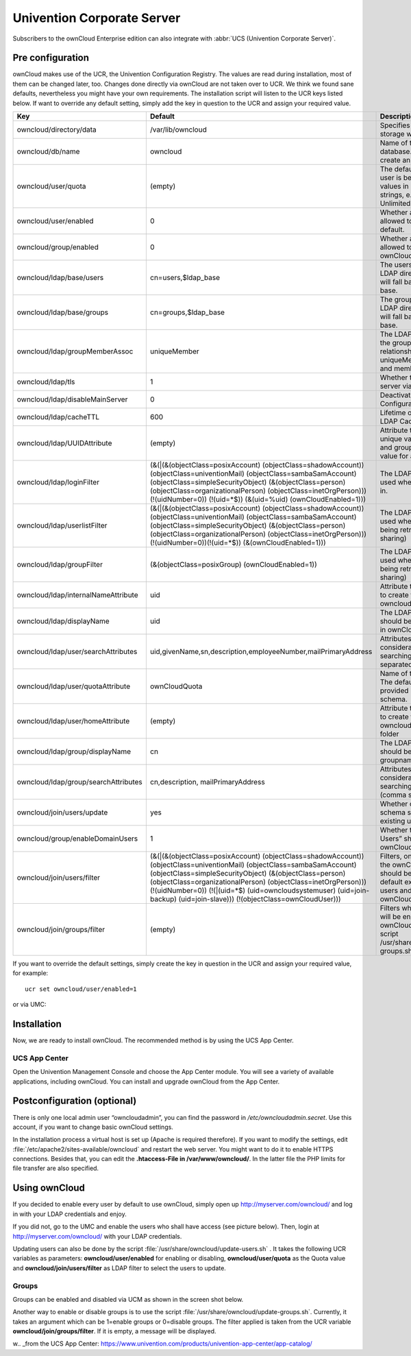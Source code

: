 Univention Corporate Server
---------------------------

Subscribers to the ownCloud Enterprise edition can also integrate with
:abbr:`UCS (Univention Corporate Server)`.

.. _preconfig:

Pre configuration
^^^^^^^^^^^^^^^^^

ownCloud makes use of the UCR, the Univention Configuration Registry. The values
are read during installation, most of them can be changed later, too.
Changes done directly via ownCloud are not taken over to UCR. We think we found
sane defaults, nevertheless you might have your own requirements. The
installation script will listen to the UCR keys listed below. If want
to override any default setting, simply add the key in question to the UCR and
assign your required value.

.. tabularcolumns:: |l|p{5cm}|p{5cm}|l|
.. cssclass:: longtable
.. csv-table::
  :header: Key, Default, Description, Introduced
  :widths: 20, 30, 30, 20

  "owncloud/directory/data", "/var/lib/owncloud", "Specifies where the file storage will be placed", "2012.0.1"
  "owncloud/db/name",   "owncloud",	"Name of the MySQL database. ownCloud will create an own user for it.",	2012.0.1
  "owncloud/user/quota",	"(empty)",	"The default quota, when a user is being added. Assign values in human readable strings, e.g. “2 GB”. Unlimited if empty.",	2012.0.1
  "owncloud/user/enabled",	0,	"Whether a new user is allowed to use ownCloud by default.",	2012.0.1
  "owncloud/group/enabled",	"0",	"Whether a new group is allowed to be used in ownCloud by default.",	2012.4.0.4
  "owncloud/ldap/base/users",	"cn=users,$ldap_base",	"The users-subtree in the LDAP directory. If left blank it will fall back to the LDAP base.",	2012.4.0.4
  "owncloud/ldap/base/groups",	"cn=groups,$ldap_base",	"The groups-subtree in the LDAP directory. If left blank it will fall back to the LDAP base.",	2012.4.0.4
  "owncloud/ldap/groupMemberAssoc",	"uniqueMember",	"The LDAP attribute showing the group-member relationship. Possible values: uniqueMember, memberUid and member",	2012.4.0.4
  "owncloud/ldap/tls",	1,	"Whether to talk to the LDAP server via TLS.",	2012.0.1
  "owncloud/ldap/disableMainServer",	0,	"Deactivates the (first) LDAP Configuration",	5.0.9
  "owncloud/ldap/cacheTTL",	600,	"Lifetime of the ownCloud LDAP Cache in seconds",	5.0.9
  "owncloud/ldap/UUIDAttribute",	"(empty)",	"Attribute that provides a unique value for each user and group entry. Empty value for autodetection.",	5.0.9
  "owncloud/ldap/loginFilter",	"(&(\|(&(objectClass=posixAccount) (objectClass=shadowAccount)) (objectClass=univentionMail) (objectClass=sambaSamAccount) (objectClass=simpleSecurityObject) (&(objectClass=person) (objectClass=organizationalPerson) (objectClass=inetOrgPerson))) (!(uidNumber=0)) (!(uid=*$)) (&(uid=%uid) (ownCloudEnabled=1)))",	"The LDAP filter that shall be used when a user tries to log in.",	2012.0.1
  "owncloud/ldap/userlistFilter",	"(&(\|(&(objectClass=posixAccount) (objectClass=shadowAccount)) (objectClass=univentionMail) (objectClass=sambaSamAccount) (objectClass=simpleSecurityObject) (&(objectClass=person) (objectClass=organizationalPerson) (objectClass=inetOrgPerson))) (!(uidNumber=0))(!(uid=*$)) (&(ownCloudEnabled=1)))",	"The LDAP filter that shall be used when the user list is being retrieved (e.g. for sharing)",	2012.0.1
  "owncloud/ldap/groupFilter",	"(&(objectClass=posixGroup) (ownCloudEnabled=1))",	"The LDAP filter that shall be used when the group list is being retrieved (e.g. for sharing)",	2012.4.0.4
  "owncloud/ldap/internalNameAttribute",	"uid",	"Attribute that should be used to create the user's owncloud internal name",	5.0.9
  "owncloud/ldap/displayName",	"uid", "The LDAP attribute that should be displayed as name in ownCloud",	2012.0.1
  "owncloud/ldap/user/searchAttributes",	"uid,givenName,sn,description,employeeNumber,mailPrimaryAddress",	"Attributes taken into consideration when searching for users (comma separated)",	5.0.9
  "owncloud/ldap/user/quotaAttribute",	"ownCloudQuota",	"Name of the quota attribute. The default attribute is provided by owncloud-schema.",	5.0.9
  "owncloud/ldap/user/homeAttribute",	"(empty)",	"Attribute that should be used to create the user's owncloud internal home folder",	5.0.9
  "owncloud/ldap/group/displayName",	"cn",	"The LDAP attribute that should be used as groupname in ownCloud",	2012.4.0.4
  "owncloud/ldap/group/searchAttributes",	"cn,description, mailPrimaryAddress",	"Attributes taken into consideration when searching for groups (comma separated)",	5.0.9
  "owncloud/join/users/update",	"yes",	"Whether ownCloud LDAP schema should be applied to existing users",	2012.0.1
  "owncloud/group/enableDomainUsers",	"1",	"Whether the group “Domain Users” shall be enabled for ownCloud on install",	2012.4.0.4
  "owncloud/join/users/filter",	"(&(\|(&(objectClass=posixAccount) (objectClass=shadowAccount)) (objectClass=univentionMail) (objectClass=sambaSamAccount) (objectClass=simpleSecurityObject) (&(objectClass=person) (objectClass=organizationalPerson) (objectClass=inetOrgPerson))) (!(uidNumber=0)) (!(\|(uid=*$) (uid=owncloudsystemuser) (uid=join-backup) (uid=join-slave))) (!(objectClass=ownCloudUser)))",	"Filters, on which LDAP users the ownCloud schema should be applied to. The default excludes system users and existing ownCloudUsers.",	2012.0.1
  "owncloud/join/groups/filter",	"(empty)",	"Filters which LDAP groups will be en/disabled for ownCloud when running the script /usr/share/owncloud/update-groups.sh",	2012.4.0.4

If you want to override the default settings, simply create the key in
question in the UCR and assign your required value, for example::

  ucr set owncloud/user/enabled=1

or via UMC:

.. image:: ../images/ucsint2.png


Installation
^^^^^^^^^^^^

Now, we are ready to install ownCloud. The recommended method is by using the
UCS App Center.

UCS App Center
""""""""""""""

Open the Univention Management Console and choose the App Center module. You
will see a variety of available applications, including ownCloud. You can
install and upgrade ownCloud from the App Center.

Postconfiguration (optional)
^^^^^^^^^^^^^^^^^^^^^^^^^^^^

There is only one local admin user “owncloudadmin”, you can find the password in
`/etc/owncloudadmin.secret`. Use this account, if you want to change basic
ownCloud settings.

In the installation process a virtual host is set up (Apache is required
therefore). If you want to modify the settings, edit
:file:`/etc/apache2/sites-available/owncloud` and restart the web server. You
might want to do it to enable HTTPS connections. Besides that, you can edit the
**.htaccess-File in /var/www/owncloud/**. In the latter file the
PHP limits for file transfer are also specified.

Using ownCloud
^^^^^^^^^^^^^^
If you decided to enable every user by default to use ownCloud, simply
open up http://myserver.com/owncloud/ and log in with your LDAP
credentials and enjoy.

If you did not, go to the UMC and enable the users who shall have access
(see picture below). Then, login at http://myserver.com/owncloud/ with
your LDAP credentials.

.. image:: ../images/ucsint1.png

Updating users can also be done by the script
:file:`/usr/share/owncloud/update-users.sh` . It takes the following UCR
variables as parameters: **owncloud/user/enabled** for enabling or disabling,
**owncloud/user/quota** as the Quota value and **owncloud/join/users/filter** as
LDAP filter to select the users to update.

Groups
""""""

Groups can be
enabled and disabled via UCM as shown in the screen shot below.

.. image:: ../images/ucsint.png

Another way to enable or disable groups is to use the script
:file:`/usr/share/owncloud/update-groups.sh`. Currently, it takes an argument
which can be 1=enable groups or 0=disable groups. The filter applied is
taken from the UCR variable **owncloud/join/groups/filter**. If it is
empty, a message will be displayed.


.. _from our website: https://owncloud.com/download

w.. _from the UCS App Center: https://www.univention.com/products/univention-app-center/app-catalog/
